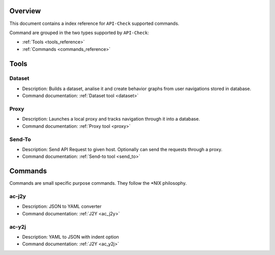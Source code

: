 Overview
========

This document contains a index reference for ``API-Check`` supported commands.

Command are grouped in the two types supported by ``API-Check``:

- :ref:`Tools <tools_reference>`
- :ref:`Commands <commands_reference>`

Tools
=====

Dataset
+++++++

- Description: Builds a dataset, analise it and create behavior graphs from user navigations stored in database.
- Command documentation: :ref:`Dataset tool <dataset>`

Proxy
+++++

- Description: Launches a local proxy and tracks navigation through it into a database.
- Command documentation: :ref:`Proxy tool <proxy>`

Send-To
+++++++

- Description: Send API Request to given host. Optionally can send the requests through a proxy.
- Command documentation: :ref:`Send-to tool <send_to>`


Commands
========

Commands are small specific purpose commands. They follow the \*NIX philosophy.

ac-j2y
++++++

- Description: JSON to YAML converter
- Command documentation: :ref:`J2Y <ac_j2y>`


ac-y2j
++++++

- Description: YAML to JSON with indent option
- Command documentation: :ref:`J2Y <ac_y2j>`
